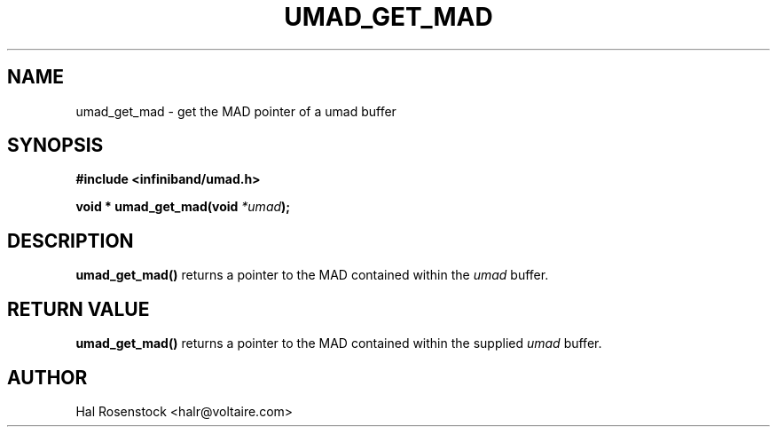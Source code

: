 .\" -*- nroff -*-
.\" Licensed under the OpenIB.org BSD license (FreeBSD Variant) - See COPYING.md
.\"
.TH UMAD_GET_MAD 3  "May 21, 2007" "OpenIB" "OpenIB Programmer's Manual"
.SH "NAME"
umad_get_mad \- get the MAD pointer of a umad buffer
.SH "SYNOPSIS"
.nf
.B #include <infiniband/umad.h>
.sp
.BI "void * umad_get_mad(void " "*umad");
.fi
.SH "DESCRIPTION"
.B umad_get_mad()
returns a pointer to the MAD contained within the
.I umad\fR
buffer.
.SH "RETURN VALUE"
.B umad_get_mad()
returns a pointer to the MAD contained within the supplied
.I umad\fR
buffer.
.SH "AUTHOR"
.TP
Hal Rosenstock <halr@voltaire.com>
